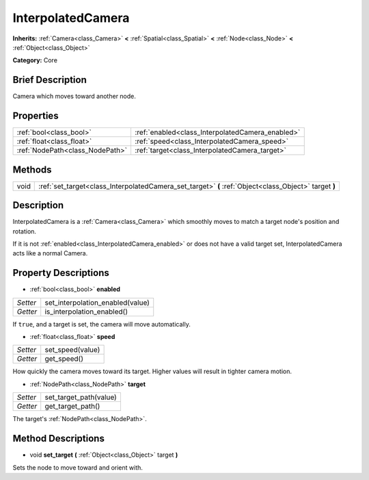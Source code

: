 .. Generated automatically by doc/tools/makerst.py in Godot's source tree.
.. DO NOT EDIT THIS FILE, but the InterpolatedCamera.xml source instead.
.. The source is found in doc/classes or modules/<name>/doc_classes.

.. _class_InterpolatedCamera:

InterpolatedCamera
==================

**Inherits:** :ref:`Camera<class_Camera>` **<** :ref:`Spatial<class_Spatial>` **<** :ref:`Node<class_Node>` **<** :ref:`Object<class_Object>`

**Category:** Core

Brief Description
-----------------

Camera which moves toward another node.

Properties
----------

+---------------------------------+--------------------------------------------------+
| :ref:`bool<class_bool>`         | :ref:`enabled<class_InterpolatedCamera_enabled>` |
+---------------------------------+--------------------------------------------------+
| :ref:`float<class_float>`       | :ref:`speed<class_InterpolatedCamera_speed>`     |
+---------------------------------+--------------------------------------------------+
| :ref:`NodePath<class_NodePath>` | :ref:`target<class_InterpolatedCamera_target>`   |
+---------------------------------+--------------------------------------------------+

Methods
-------

+-------+-------------------------------------------------------------------------------------------------------+
| void  | :ref:`set_target<class_InterpolatedCamera_set_target>` **(** :ref:`Object<class_Object>` target **)** |
+-------+-------------------------------------------------------------------------------------------------------+

Description
-----------

InterpolatedCamera is a :ref:`Camera<class_Camera>` which smoothly moves to match a target node's position and rotation.

If it is not :ref:`enabled<class_InterpolatedCamera_enabled>` or does not have a valid target set, InterpolatedCamera acts like a normal Camera.

Property Descriptions
---------------------

.. _class_InterpolatedCamera_enabled:

- :ref:`bool<class_bool>` **enabled**

+----------+----------------------------------+
| *Setter* | set_interpolation_enabled(value) |
+----------+----------------------------------+
| *Getter* | is_interpolation_enabled()       |
+----------+----------------------------------+

If ``true``, and a target is set, the camera will move automatically.

.. _class_InterpolatedCamera_speed:

- :ref:`float<class_float>` **speed**

+----------+------------------+
| *Setter* | set_speed(value) |
+----------+------------------+
| *Getter* | get_speed()      |
+----------+------------------+

How quickly the camera moves toward its target. Higher values will result in tighter camera motion.

.. _class_InterpolatedCamera_target:

- :ref:`NodePath<class_NodePath>` **target**

+----------+------------------------+
| *Setter* | set_target_path(value) |
+----------+------------------------+
| *Getter* | get_target_path()      |
+----------+------------------------+

The target's :ref:`NodePath<class_NodePath>`.

Method Descriptions
-------------------

.. _class_InterpolatedCamera_set_target:

- void **set_target** **(** :ref:`Object<class_Object>` target **)**

Sets the node to move toward and orient with.

